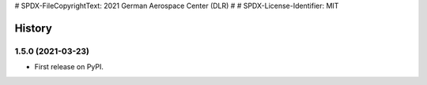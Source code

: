 # SPDX-FileCopyrightText: 2021 German Aerospace Center (DLR)
#
# SPDX-License-Identifier: MIT

=======
History
=======

1.5.0 (2021-03-23)
------------------

* First release on PyPI.
